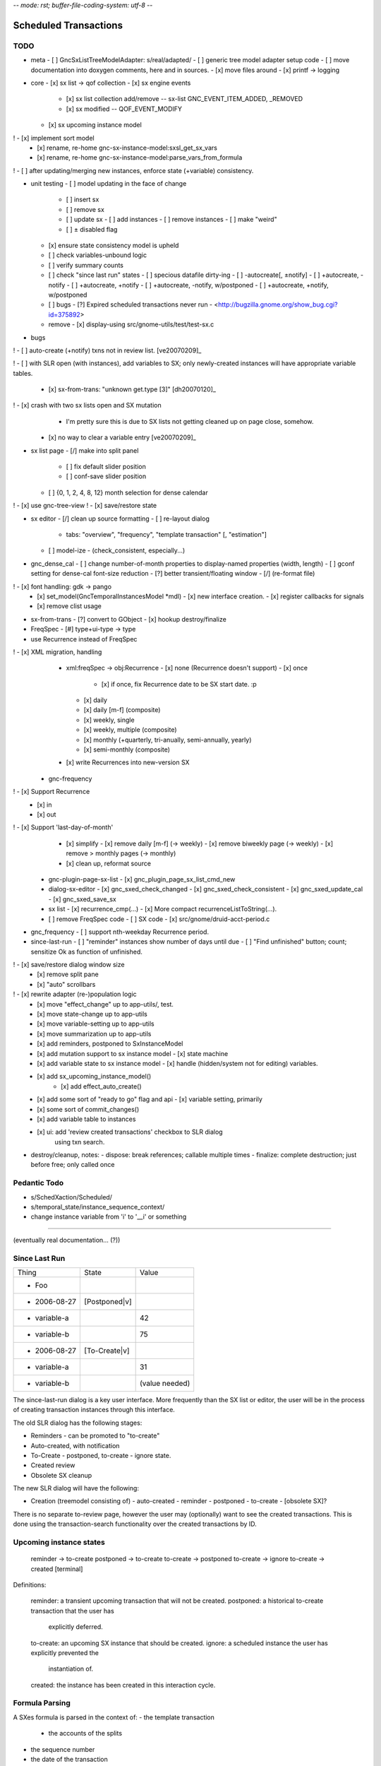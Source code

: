 -*- mode: rst; buffer-file-coding-system: utf-8 -*-

Scheduled Transactions
===============================================================

TODO
----------

- meta
  - [ ] GncSxListTreeModelAdapter: s/real/adapted/
  - [ ] generic tree model adapter setup code
  - [ ] move documentation into doxygen comments, here and in sources.
  - [x] move files around
  - [x] printf -> logging

- core
  - [x] sx list -> qof collection
  - [x] sx engine events
    - [x] sx list collection add/remove -- sx-list GNC_EVENT_ITEM_ADDED, _REMOVED
    - [x] sx modified -- QOF_EVENT_MODIFY
  - [x] sx upcoming instance model
!   - [x] implement sort model
  - [x] rename, re-home gnc-sx-instance-model:sxsl_get_sx_vars
  - [x] rename, re-home gnc-sx-instance-model:parse_vars_from_formula
! - [ ] after updating/merging new instances, enforce state (+variable) consistency.

- unit testing
  - [ ] model updating in the face of change
    - [ ] insert sx
    - [ ] remove sx
    - [ ] update sx
      - [ ] add instances
      - [ ] remove instances
      - [ ] make "weird"
    - [ ] ± disabled flag
  - [x] ensure state consistency model is upheld
  - [ ] check variables-unbound logic
  - [ ] verify summary counts
  - [ ] check "since last run" states
    - [ ] specious datafile dirty-ing
    - [ ] -autocreate[, ±notify]
    - [ ] +autocreate, -notify
    - [ ] +autocreate, +notify
    - [ ] +autocreate, -notify, w/postponed
    - [ ] +autocreate, +notify, w/postponed
  - [ ] bugs
    - [?] Expired scheduled transactions never run - <http://bugzilla.gnome.org/show_bug.cgi?id=375892>
  - remove
    - [x] display-using src/gnome-utils/test/test-sx.c

- bugs
! - [ ] auto-create (+notify) txns not in review list. [ve20070209]_

! - [ ] with SLR open (with instances), add variables to SX; only newly-created instances will have appropriate variable tables.

  - [x] sx-from-trans: "unknown get.type [3]" [dh20070120]_

! - [x] crash with two sx lists open and SX mutation
    - I'm pretty sure this is due to SX lists not getting cleaned up on page close, somehow.

  - [x] no way to clear a variable entry [ve20070209]_

.. _[dh20070120]: http://lists.gnucash.org/pipermail/gnucash-devel/2007-January/019667.html
.. _[ve20070209]: http://lists.gnucash.org/pipermail/gnucash-devel/2007-February/019834.html

- sx list page
  - [/] make into split panel
    - [ ] fix default slider position
    - [ ] conf-save slider position
  - [ ] {0, 1, 2, 4, 8, 12} month selection for dense calendar
! - [x] use gnc-tree-view
! - [x] save/restore state

- sx editor
  - [/] clean up source formatting
  - [ ] re-layout dialog
    - tabs: "overview", "frequency", "template transaction" [, "estimation"]
  - [ ] model-ize
    - (check_consistent, especially...)

- gnc_dense_cal
  - [ ] change number-of-month properties to display-named properties (width, length)
  - [ ] gconf setting for dense-cal font-size reduction
  - [?] better transient/floating window
  - [/] (re-format file)
! - [x] font handling: gdk -> pango
  - [x] set_model(GncTemporalInstancesModel *mdl)
    - [x] new interface creation.
    - [x] register callbacks for signals
  - [x] remove clist usage

- sx-from-trans
  - [?] convert to GObject
  - [x] hookup destroy/finalize

- FreqSpec
  - [#] type+ui-type -> type

- use Recurrence instead of FreqSpec
! - [x] XML migration, handling
    - xml:freqSpec -> obj:Recurrence
      - [x] none (Recurrence doesn't support)
      - [x] once
        - [x] if once, fix Recurrence date to be SX start date. :p
      - [x] daily
      - [x] daily [m-f] (composite)
      - [x] weekly, single
      - [x] weekly, multiple (composite)
      - [x] monthly (+quarterly, tri-anually, semi-annually, yearly)
      - [x] semi-monthly (composite)
    - [x] write Recurrences into new-version SX
  - gnc-frequency
!   - [x] Support Recurrence
      - [x] in
      - [x] out
!   - [x] Support 'last-day-of-month'
    - [x] simplify
      - [x] remove daily [m-f] (-> weekly)
      - [x] remove biweekly page (-> weekly)
      - [x] remove > monthly pages (-> monthly)
    - [x] clean up, reformat source
  - gnc-plugin-page-sx-list
    - [x] gnc_plugin_page_sx_list_cmd_new
  - dialog-sx-editor
    - [x] gnc_sxed_check_changed
    - [x] gnc_sxed_check_consistent
    - [x] gnc_sxed_update_cal
    - [x] gnc_sxed_save_sx
  - sx list
    - [x] recurrence_cmp(...)
    - [x] More compact recurrenceListToString(...).
  - [ ] remove FreqSpec code
    - [ ] SX code
    - [x] src/gnome/druid-acct-period.c

- gnc_frequency
  - [ ] support nth-weekday Recurrence period.

- since-last-run
  - [ ] "reminder" instances show number of days until due
  - [ ] "Find unfinished" button; count; sensitize Ok as function of unfinished.
! - [x] save/restore dialog window size
  - [x] remove split pane
  - [x] "auto" scrollbars
! - [x] rewrite adapter (re-)population logic
  - [x] move "effect_change" up to app-utils/, test.
  - [x] move state-change up to app-utils
  - [x] move variable-setting up to app-utils
  - [x] move summarization up to app-utils
  - [x] add reminders, postponed to SxInstanceModel
  - [x] add mutation support to sx instance model
    - [x] state machine
  - [x] add variable state to sx instance model
    - [x] handle (hidden/system not for editing) variables.
  - [x] add sx_upcoming_instance_model()
      - [x] add effect_auto_create()
  - [x] add some sort of "ready to go" flag and api
    - [x] variable setting, primarily
  - [x] some sort of commit_changes()
  - [x] add variable table to instances
  - [x] ui: add 'review created transactions' checkbox to SLR dialog
        using txn search.

- destroy/cleanup, notes:
  - dispose: break references; callable multiple times
  - finalize: complete destruction; just before free; only called once

Pedantic Todo
----------------------

- s/SchedXaction/Scheduled/
- s/temporal_state/instance_sequence_context/
- change instance variable from 'i' to '__i' or something

============================================================

(eventually real documentation... (?))

Since Last Run
----------------------

+------------------+------------------+------------------+
|      Thing       |      State       |      Value       |
+------------------+------------------+------------------+
| - Foo            |                  |                  |
+------------------+------------------+------------------+
|   - 2006-08-27   |  [Postponed|v]   |                  |
+------------------+------------------+------------------+
|     - variable-a |                  |        42        |
+------------------+------------------+------------------+
|     - variable-b |                  |        75        |
+------------------+------------------+------------------+
|   - 2006-08-27   |  [To-Create|v]   |                  |
+------------------+------------------+------------------+
|     - variable-a |                  |        31        |
+------------------+------------------+------------------+
|     - variable-b |                  |  (value needed)  |
+------------------+------------------+------------------+


The since-last-run dialog is a key user interface.  More frequently than the
SX list or editor, the user will be in the process of creating transaction
instances through this interface.

The old SLR dialog has the following stages:

- Reminders
  - can be promoted to "to-create"
- Auto-created, with notification
- To-Create
  - postponed, to-create
  - ignore state.
- Created review
- Obsolete SX cleanup

The new SLR dialog will have the following:

- Creation
  (treemodel consisting of)
  - auto-created
  - reminder
  - postponed
  - to-create
  - [obsolete SX]?

There is no separate to-review page, however the user may (optionally) want
to see the created transactions.  This is done using the transaction-search
functionality over the created transactions by ID.

Upcoming instance states
---------------------------------------

    reminder  -> to-create
    postponed -> to-create
    to-create -> postponed
    to-create -> ignore
    to-create -> created [terminal]

Definitions:

    reminder: a transient upcoming transaction that will not be created.
    postponed: a historical to-create transaction that the user has
        explicitly deferred.
    to-create: an upcoming SX instance that should be created.
    ignore: a scheduled instance the user has explicitly prevented the
        instantiation of.
    created: the instance has been created in this interaction cycle.

Formula Parsing
------------------------

A SXes formula is parsed in the context of:
- the template transaction
  - the accounts of the splits
- the sequence number
- the date of the transaction
- a variable-binding table.

Testing Notes
---------------------

- auto-create
  - auto-create with postponed instances shouldn't destroy postponed
    instances

- basic sequence stuff

dialog-sxsincelast.c:  ~L1241:
"Handle an interesting corner case of postponing or
ignoring the first instance. We only want to increment the
counters for newly-discovered-as-to-be-created SXes."

- auto-create 
  - auto-create transactions can be created w/o user interaction
    - their state is transitioned to 'created', which is not modifiable
  
  - auto-create (+notify) transactions should be displayed, even if they are
    the only transactions created.
  
  - auto-create (-notify) transactions should not be displayed, unless there
    are other transactions.
  
  - Scenarios
    - only auto-create (-notify): no SLR, info dialog w/count (***)
    - only auto-create (+notify): SLR dialog, already created
    - others, auto-create (-notify): SLR dialog, incl. created 
    - others, auto-create (+notify): SLR dialog, incl. created

------------------------------------------------------------

Release Notes
=============

Major overhaul
--------------

The core application-side SX code was overhauled for clarity, modularity, correctness, testability, &c.

SXList Plugin Page
-------------------

The SX list and upcoming-instances calendar moved from a top-level window to being a plugin page in the normal application container.

Since Last Run
--------------

The Since Last Run (SLR) dialog received a functional overhaul as well.  The previous druid-based approach led to a huge bookkeeping headache, as transitioning between pages required partially-processed SXes to be maintained and transactions to be created and destroyed.  As well, the multi-stage dialog approach was just too involved and ill-suited to the task at hand, especially as some stages were conditional on the state of the data.  It made me sad.

The new Since Last Run dialog is a single treeview of upcoming instances and variable bindings.  There's a checkbox to have all created transactions presented after they are.

It's easier to describe via screenshot: <http://asynchronous.org/tmp/sx-cleanup-eg.png>.

Updating/signaling
------------------

Part of the overhaul is a better use of QOF and GObject signaling for updates.  The SX list and SLR update in response to changes in each other; for instance, you can change the frequency or start-range of an SX while the SLR dialog is open, and it will update in place.

Known Issues
------------

(as of 2007-01-14)
- The SX List plugin page doesn't save/restore its state.
- Updating the variables in a formula with the SLR dialog open isn't consistent.
- Closing an sx list plugin page leads to corrupted state.

Licensing
---------

In new files (and old files related to this code that I hold copyright on), I've removed the "or any later version" clause.  I have problems licensing under a license that I haven't read, or that can change in ways I disagree with.  At some point I'll make this change for all source files I hold copyright on, and I intend to not use the clause on sources I (re)write in the future.

Testing
-------

The key areas I think need testing are the new plugin page and the SLR dialog.  It, at least, shouldn't do anything worse than the 1.8/2.0 SX code. :)
